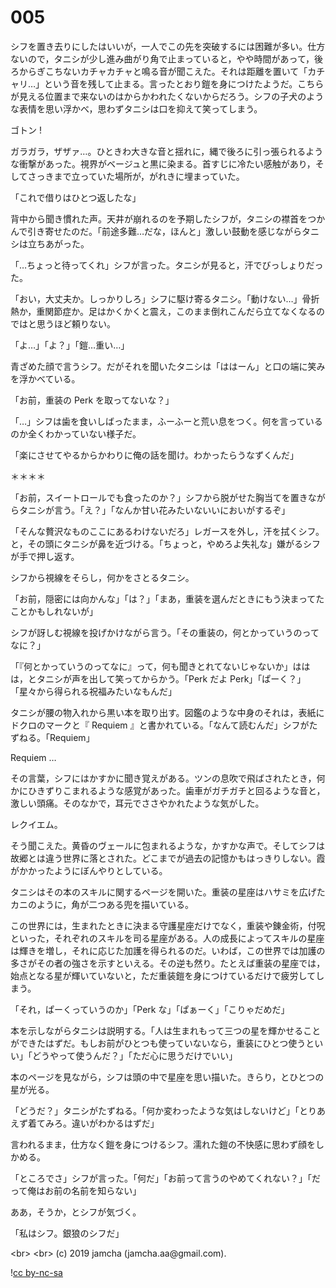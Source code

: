 #+OPTIONS: toc:nil
#+OPTIONS: -:nil
#+OPTIONS: ^:{}
 
* 005

  シフを置き去りにしたはいいが，一人でこの先を突破するには困難が多い。仕方ないので，タニシが少し進み曲がり角で止まっていると，やや時間があって，後ろからぎこちないカチャカチャと鳴る音が聞こえた。それは距離を置いて「カチャリ…」という音を残して止まる。言ったとおり鎧を身につけたようだ。こちらが見える位置まで来ないのはからかわれたくないからだろう。シフの子犬のような表情を思い浮かべ，思わずタニシは口を抑えて笑ってしまう。

  ゴトン !

  ガラガラ，ザザァ…。ひときわ大きな音と揺れに，縄で後ろに引っ張られるような衝撃があった。視界がベージュと黒に染まる。首すじに冷たい感触があり，そしてさっきまで立っていた場所が，がれきに埋まっていた。

  「これで借りはひとつ返したな」

  背中から聞き慣れた声。天井が崩れるのを予期したシフが，タニシの襟首をつかんで引き寄せたのだ。「前途多難…だな，ほんと」激しい鼓動を感じながらタニシは立ちあがった。

  「…ちょっと待ってくれ」シフが言った。タニシが見ると，汗でびっしょりだった。

  「おい，大丈夫か。しっかりしろ」シフに駆け寄るタニシ。「動けない…」骨折熱か，重関節症か。足はかくかくと震え，このまま倒れこんだら立てなくなるのではと思うほど頼りない。

  「よ…」「よ？」「鎧…重い…」

  青ざめた顔で言うシフ。だがそれを聞いたタニシは「ははーん」と口の端に笑みを浮かべている。

  「お前，重装の Perk を取ってないな？」

  「…」シフは歯を食いしばったまま，ふーふーと荒い息をつく。何を言っているのか全くわかっていない様子だ。

  「楽にさせてやるからかわりに俺の話を聞け。わかったらうなずくんだ」

  ＊＊＊＊

  「お前，スイートロールでも食ったのか？」シフから脱がせた胸当てを置きながらタニシが言う。「え？」「なんか甘い花みたいないいにおいがするぞ」

  「そんな贅沢なものここにあるわけないだろ」レガースを外し，汗を拭くシフ。と，その頭にタニシが鼻を近づける。「ちょっと，やめろよ失礼な」嫌がるシフが手で押し返す。

  シフから視線をそらし，何かをさとるタニシ。

  「お前，隠密には向かんな」「は？」「まあ，重装を選んだときにもう決まってたことかもしれないが」

  シフが訝しむ視線を投げかけながら言う。「その重装の，何とかっていうのってなに？」

  「『何とかっていうのってなに』って，何も聞きとれてないじゃないか」ははは，とタニシが声を出して笑ってからかう。「Perk だよ Perk」「ぱーく？」「星々から得られる祝福みたいなもんだ」

  タニシが腰の物入れから黒い本を取り出す。図鑑のような中身のそれは，表紙にドクロのマークと『 Requiem 』と書かれている。「なんて読むんだ」シフがたずねる。「Requiem」

  Requiem …

  その言葉，シフにはかすかに聞き覚えがある。ツンの息吹で飛ばされたとき，何かにひきずりこまれるような感覚があった。歯車がガチガチと回るような音と，激しい頭痛。そのなかで，耳元でささやかれたような気がした。

  レクイエム。

  そう聞こえた。黄昏のヴェールに包まれるような，かすかな声で。そしてシフは故郷とは違う世界に落とされた。どこまでが過去の記憶かもはっきりしない。霞がかかったようにぼんやりとしている。

  タニシはその本のスキルに関するページを開いた。重装の星座はハサミを広げたカニのように，角が二つある兜を描いている。

  この世界には，生まれたときに決まる守護星座だけでなく，重装や錬金術，付呪といった，それぞれのスキルを司る星座がある。人の成長によってスキルの星座は輝きを増し，それに応じた加護を得られるのだ。いわば，この世界では加護の多さがその者の強さを示すといえる。その逆も然り。たとえば重装の星座では，始点となる星が輝いていないと，ただ重装鎧を身につけているだけで疲労してしまう。  

  「それ，ぱーくっていうのか」「Perk な」「ぱぁーく」「こりゃだめだ」

  本を示しながらタニシは説明する。「人は生まれもって三つの星を輝かせることができたはずだ。もしお前がひとつも使っていないなら，重装にひとつ使うといい」「どうやって使うんだ？」「ただ心に思うだけでいい」

  本のページを見ながら，シフは頭の中で星座を思い描いた。きらり，とひとつの星が光る。

  「どうだ？」タニシがたずねる。「何か変わったような気はしないけど」「とりあえず着てみろ。違いがわかるはずだ」

  言われるまま，仕方なく鎧を身につけるシフ。濡れた鎧の不快感に思わず顔をしかめる。

  「ところでさ」シフが言った。「何だ」「お前って言うのやめてくれない？」「だって俺はお前の名前を知らない」

  ああ，そうか，とシフが気づく。

  「私はシフ。銀狼のシフだ」

  <br>
  <br>
  (c) 2019 jamcha (jamcha.aa@gmail.com).

  ![[https://i.creativecommons.org/l/by-nc-sa/4.0/88x31.png][cc by-nc-sa]]

